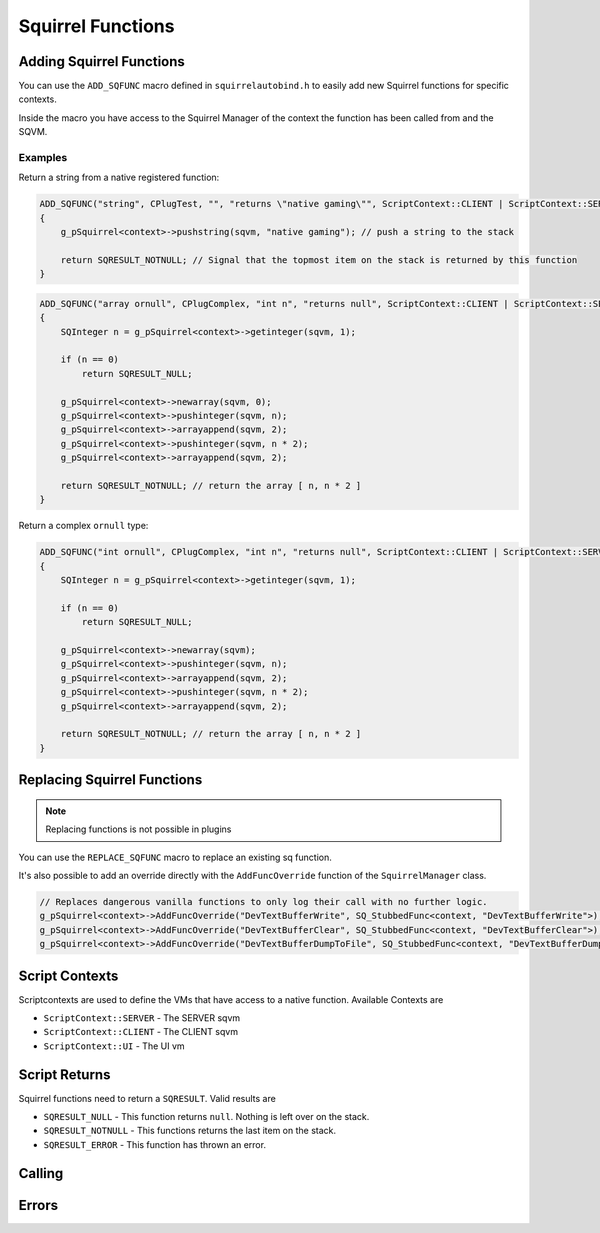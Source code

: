 Squirrel Functions
==================

Adding Squirrel Functions
-------------------------

You can use the ``ADD_SQFUNC`` macro defined in ``squirrelautobind.h`` to easily add new Squirrel functions for specific contexts.

Inside the macro you have access to the Squirrel Manager of the context the function has been called from and the SQVM.

.. cpp:function:: macro ADD_SQFUNC(return_type, funcName, argTypes, helpText, runOnContext)

    :param return_type: The squirrel return type the compiler expects from this function
    :param funcName: The squirrel function name
    :param argTypes: The args with types the compiler expects
    :param helpText: A help text describing the function
    :param runOnContext: The contexts that have access to this function

Examples
~~~~~~~~

Return a string from a native registered function:

.. code-block:: cpp

    ADD_SQFUNC("string", CPlugTest, "", "returns \"native gaming\"", ScriptContext::CLIENT | ScriptContext::SERVER)
    {
        g_pSquirrel<context>->pushstring(sqvm, "native gaming"); // push a string to the stack
        
        return SQRESULT_NOTNULL; // Signal that the topmost item on the stack is returned by this function
    }

.. code-block:: cpp

    ADD_SQFUNC("array ornull", CPlugComplex, "int n", "returns null", ScriptContext::CLIENT | ScriptContext::SERVER | ScriptContext::UI)
    {
        SQInteger n = g_pSquirrel<context>->getinteger(sqvm, 1);

        if (n == 0)
            return SQRESULT_NULL;

        g_pSquirrel<context>->newarray(sqvm, 0);
        g_pSquirrel<context>->pushinteger(sqvm, n);
        g_pSquirrel<context>->arrayappend(sqvm, 2);
        g_pSquirrel<context>->pushinteger(sqvm, n * 2);
        g_pSquirrel<context>->arrayappend(sqvm, 2);

        return SQRESULT_NOTNULL; // return the array [ n, n * 2 ]
    }

Return a complex ``ornull`` type:

.. code-block:: cpp

    ADD_SQFUNC("int ornull", CPlugComplex, "int n", "returns null", ScriptContext::CLIENT | ScriptContext::SERVER | ScriptContext::UI)
    {
        SQInteger n = g_pSquirrel<context>->getinteger(sqvm, 1);
        
        if (n == 0)
            return SQRESULT_NULL;

        g_pSquirrel<context>->newarray(sqvm);
        g_pSquirrel<context>->pushinteger(sqvm, n);
        g_pSquirrel<context>->arrayappend(sqvm, 2);
        g_pSquirrel<context>->pushinteger(sqvm, n * 2);
        g_pSquirrel<context>->arrayappend(sqvm, 2);

        return SQRESULT_NOTNULL; // return the array [ n, n * 2 ]
    }

Replacing Squirrel Functions
----------------------------

.. note::

    Replacing functions is not possible in plugins

You can use the ``REPLACE_SQFUNC`` macro to replace an existing sq function.

.. cpp:function:: macro REPLACE_SQFUNC(funcName, runOnContext)

    :param funcName: The name of the function to replace
    :param runOnContext: The contexts that have access to this function

It's also possible to add an override directly with the ``AddFuncOverride`` function of the ``SquirrelManager`` class.

.. cpp_function:: void AddFuncOverride(std::string name, SQFunction func)

    :param std::string name: The name of the function to override
    :param SQFunc func: A function object that replaces the logic

.. code-block:: cpp

    // Replaces dangerous vanilla functions to only log their call with no further logic.
    g_pSquirrel<context>->AddFuncOverride("DevTextBufferWrite", SQ_StubbedFunc<context, "DevTextBufferWrite">);
    g_pSquirrel<context>->AddFuncOverride("DevTextBufferClear", SQ_StubbedFunc<context, "DevTextBufferClear">);
    g_pSquirrel<context>->AddFuncOverride("DevTextBufferDumpToFile", SQ_StubbedFunc<context, "DevTextBufferDumpToFile">);

Script Contexts
---------------

Scriptcontexts are used to define the VMs that have access to a native function. Available Contexts are

- ``ScriptContext::SERVER`` - The SERVER sqvm
- ``ScriptContext::CLIENT`` - The CLIENT sqvm
- ``ScriptContext::UI`` - The UI vm

Script Returns
--------------

Squirrel functions need to return a ``SQRESULT``. Valid results are

- ``SQRESULT_NULL`` - This function returns ``null``. Nothing is left over on the stack.
- ``SQRESULT_NOTNULL`` - This functions returns the last item on the stack.
- ``SQRESULT_ERROR`` - This function has thrown an error.

Calling
-------

.. _Call:

.. cpp:function:: SQRESULT Call(const char* funcname)

    :param char* funcname: Name of the function to call
    
    This function assumes the squirrel VM is stopped/blocked at the moment of call

    Calling this function while the VM is running is likely to result in a crash due to stack destruction

    If you want to call into squirrel asynchronously, use `AsyncCall`_ instead.

    .. code-block:: cpp

        Call("PluginCallbackTest"); // PluginCallbackTest()

.. _Call_args:

.. cpp:function:: SQRESULT Call(const char* funcname, Args... args)

    :param char* funcname: Name of the function to call
    :param Args... args: vector of args to pass to the function

    .. code-block:: cpp

        Call("PluginCallbackTest", "param"); // PluginCallbackTest("param")

.. _AsyncCall:

.. cpp:function:: SquirrelMessage AsyncCall(std::string funcname)

    :param char* funcname: Name of the function to call

    This function schedules a call to be executed on the next frame

    This is useful for things like threads and plugins, which do not run on the main thread.

.. _AsyncCall_args:

.. cpp:function:: SquirrelMessage AsyncCall(std::string funcname, Args... args)

    :param char* funcname: Name of the function to call
    :param Args... args: vector of args to pass to the function

.. __call:

.. cpp:function:: SQRESULT _call(HSquirrelVM* sqvm, const SQInteger args)

    :param HSquirrelVM* sqvm: the target vm
    :param SQInteger args: number of arguments to call this function with

    ``_call`` adds one to the ``args`` count for ``this``.

    .. code-block:: cpp

        SQObject functionobj {};
        int result = g_pSquirrel<context>->sq_getfunction(sqvm, "PluginCallbackTest", &functionobj, 0);

        if (result != 0)
        {
            spdlog::error("Unable to find function. Is it global?");
            return SQRESULT_ERROR;
        }

        g_pSquirrel<context>->pushobject(sqvm, &functionobj);
        g_pSquirrel<context>->pushroottable(sqvm);
        g_pSquirrel<context>->pushstring(sqvm, "param");
        return g_pSquirrel<context>->_call(sqvm, 1); // PluginCallbackTest("param")

Errors
------

.. _raiseerror:

.. cpp:function:: SQRESULT raiseerror(HSquirrelVM* sqvm, const SQChar* error)

    :param HSquirrelVM* sqvm: the target vm
    :param SQChar* error: string thrown
    :returns: ``SQRESULT_ERROR``

    Throws an error with ``error`` being the thrown object.

    .. code-block:: cpp

        ADD_SQFUNC("void", CPlugThrowTest, "", "", ScriptContext::UI)
        {
            return g_pSquirrel<context>->raiseerror(sqvm, "test error");
        }

        /* sq:
        try {
            CPlugThrowTest()
        } catch(e) {
            print(e) // "test error"
        }
        */
